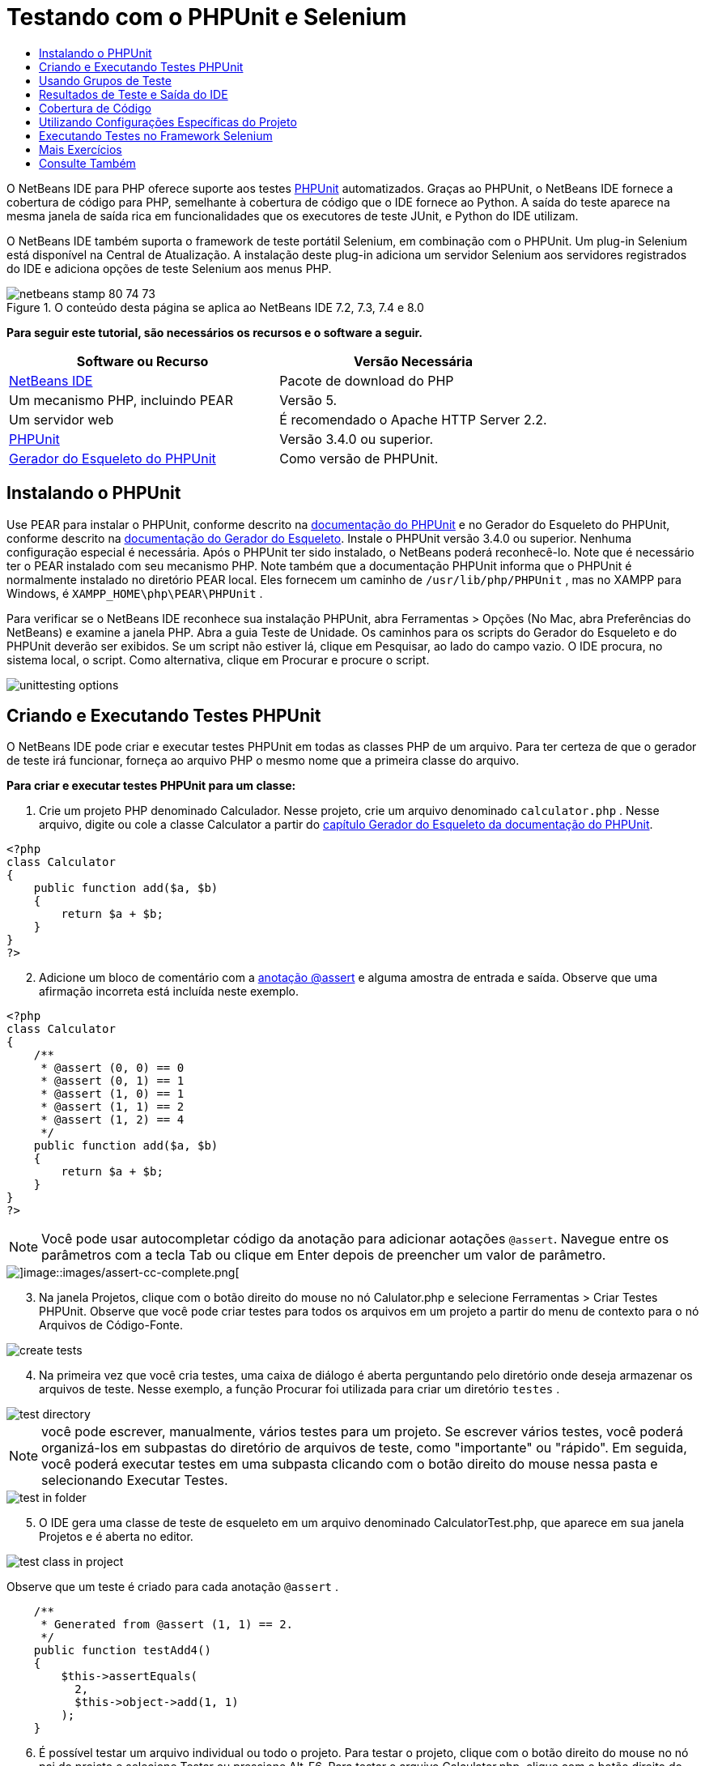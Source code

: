 // 
//     Licensed to the Apache Software Foundation (ASF) under one
//     or more contributor license agreements.  See the NOTICE file
//     distributed with this work for additional information
//     regarding copyright ownership.  The ASF licenses this file
//     to you under the Apache License, Version 2.0 (the
//     "License"); you may not use this file except in compliance
//     with the License.  You may obtain a copy of the License at
// 
//       http://www.apache.org/licenses/LICENSE-2.0
// 
//     Unless required by applicable law or agreed to in writing,
//     software distributed under the License is distributed on an
//     "AS IS" BASIS, WITHOUT WARRANTIES OR CONDITIONS OF ANY
//     KIND, either express or implied.  See the License for the
//     specific language governing permissions and limitations
//     under the License.
//

= Testando com o PHPUnit e Selenium
:jbake-type: tutorial
:jbake-tags: tutorials 
:jbake-status: published
:icons: font
:syntax: true
:source-highlighter: pygments
:toc: left
:toc-title:
:description: Testando com o PHPUnit e Selenium - Apache NetBeans
:keywords: Apache NetBeans, Tutorials, Testando com o PHPUnit e Selenium

O NetBeans IDE para PHP oferece suporte aos testes link:http://www.phpunit.de[+PHPUnit+] automatizados. Graças ao PHPUnit, o NetBeans IDE fornece a cobertura de código para PHP, semelhante à cobertura de código que o IDE fornece ao Python. A saída do teste aparece na mesma janela de saída rica em funcionalidades que os executores de teste JUnit, e Python do IDE utilizam.

O NetBeans IDE também suporta o framework de teste portátil Selenium, em combinação com o PHPUnit. Um plug-in Selenium está disponível na Central de Atualização. A instalação deste plug-in adiciona um servidor Selenium aos servidores registrados do IDE e adiciona opções de teste Selenium aos menus PHP.


image::images/netbeans-stamp-80-74-73.png[title="O conteúdo desta página se aplica ao NetBeans IDE 7.2, 7.3, 7.4 e 8.0"]


*Para seguir este tutorial, são necessários os recursos e o software a seguir.*

|===
|Software ou Recurso |Versão Necessária 

|link:https://netbeans.org/downloads/index.html[+NetBeans IDE+] |Pacote de download do PHP 

|Um mecanismo PHP, incluindo PEAR |Versão 5. 

|Um servidor web |É recomendado o Apache HTTP Server 2.2.
 

|link:http://www.phpunit.de[+PHPUnit+] |Versão 3.4.0 ou superior. 

|link:http://www.phpunit.de/manual/current/en/skeleton-generator.html[+Gerador do Esqueleto do PHPUnit+] |Como versão de PHPUnit. 
|===


[[installing-phpunit]]
== Instalando o PHPUnit

Use PEAR para instalar o PHPUnit, conforme descrito na link:http://www.phpunit.de/manual/current/en/installation.html[+documentação do PHPUnit+] e no Gerador do Esqueleto do PHPUnit, conforme descrito na link:http://www.phpunit.de/manual/current/en/skeleton-generator.html[+documentação do Gerador do Esqueleto+]. Instale o PHPUnit versão 3.4.0 ou superior. Nenhuma configuração especial é necessária. Após o PHPUnit ter sido instalado, o NetBeans poderá reconhecê-lo. Note que é necessário ter o PEAR instalado com seu mecanismo PHP. Note também que a documentação PHPUnit informa que o PHPUnit é normalmente instalado no diretório PEAR local. Eles fornecem um caminho de  ``/usr/lib/php/PHPUnit`` , mas no XAMPP para Windows, é  ``XAMPP_HOME\php\PEAR\PHPUnit`` .

Para verificar se o NetBeans IDE reconhece sua instalação PHPUnit, abra Ferramentas > Opções (No Mac, abra Preferências do NetBeans) e examine a janela PHP. Abra a guia Teste de Unidade. Os caminhos para os scripts do Gerador do Esqueleto e do PHPUnit deverão ser exibidos. Se um script não estiver lá, clique em Pesquisar, ao lado do campo vazio. O IDE procura, no sistema local, o script. Como alternativa, clique em Procurar e procure o script.

image::images/unittesting-options.png[]


[[create-test]]
== Criando e Executando Testes PHPUnit

O NetBeans IDE pode criar e executar testes PHPUnit em todas as classes PHP de um arquivo. Para ter certeza de que o gerador de teste irá funcionar, forneça ao arquivo PHP o mesmo nome que a primeira classe do arquivo.

*Para criar e executar testes PHPUnit para um classe:*

1. Crie um projeto PHP denominado Calculador. Nesse projeto, crie um arquivo denominado  ``calculator.php`` . Nesse arquivo, digite ou cole a classe Calculator a partir do link:http://www.phpunit.de/manual/current/en/skeleton-generator.html[+capítulo Gerador do Esqueleto da documentação do PHPUnit+].

[source,php]
----

<?php
class Calculator
{
    public function add($a, $b)
    {
        return $a + $b;
    }
}
?>
----

[start=2]
. Adicione um bloco de comentário com a link:http://sebastian-bergmann.de/archives/628-Improved-Skeleton-Generator-in-PHPUnit-3.html[+anotação @assert+] e alguma amostra de entrada e saída. Observe que uma afirmação incorreta está incluída neste exemplo.

[source,php]
----

<?php
class Calculator
{
    /**
     * @assert (0, 0) == 0
     * @assert (0, 1) == 1
     * @assert (1, 0) == 1
     * @assert (1, 1) == 2
     * @assert (1, 2) == 4
     */
    public function add($a, $b)
    {
        return $a + $b;
    }
}
?>
----

NOTE: Você pode usar autocompletar código da anotação para adicionar aotações `@assert`. Navegue entre os parâmetros com a tecla Tab ou clique em Enter depois de preencher um valor de parâmetro.

image::images/assert-cc.png[]image::images/assert-cc-complete.png[]


[start=3]
. Na janela Projetos, clique com o botão direito do mouse no nó Calulator.php e selecione Ferramentas > Criar Testes PHPUnit. Observe que você pode criar testes para todos os arquivos em um projeto a partir do menu de contexto para o nó Arquivos de Código-Fonte.

image::images/create-tests.png[]


[start=4]
. Na primeira vez que você cria testes, uma caixa de diálogo é aberta perguntando pelo diretório onde deseja armazenar os arquivos de teste. Nesse exemplo, a função Procurar foi utilizada para criar um diretório  ``testes`` . 

image::images/test-directory.png[]

NOTE:  você pode escrever, manualmente, vários testes para um projeto. Se escrever vários testes, você poderá organizá-los em subpastas do diretório de arquivos de teste, como "importante" ou "rápido". Em seguida, você poderá executar testes em uma subpasta clicando com o botão direito do mouse nessa pasta e selecionando Executar Testes.

image::images/test-in-folder.png[]


[start=5]
. O IDE gera uma classe de teste de esqueleto em um arquivo denominado CalculatorTest.php, que aparece em sua janela Projetos e é aberta no editor. 

image::images/test-class-in-project.png[]

Observe que um teste é criado para cada anotação  ``@assert`` .


[source,php]
----

    /**
     * Generated from @assert (1, 1) == 2.
     */
    public function testAdd4()
    {
        $this->assertEquals(
          2,
          $this->object->add(1, 1)
        );
    }
----

[start=6]
. É possível testar um arquivo individual ou todo o projeto. Para testar o projeto, clique com o botão direito do mouse no nó pai do projeto e selecione Testar ou pressione Alt-F6. Para testar o arquivo Calculator.php, clique com o botão direito do mouse no nó do arquivo e selecione Testar ou pressione Ctrl-F6/⌘-F6. Esse exemplo tem somente uma classe em um arquivo, portanto, os resultados são os mesmos. O IDE executa os testes e exibe os resultados na janela Resultados do Teste. 

image::images/test-results-narrow.png[]

Uma versão textual mais detalhada dos resultados é exibida na janela de Saída.

image::images/test-result-output.png[]


== Usando Grupos de Teste

Você pode selecionar quais grupos de testes quer executar quando for executar o conjunto de testes. Por exemplo, você pode ter alguns testes que deseja executar em um ambiente de produção e outros testes que deseja executar nos ambientes de produção e de desenvolvimento. Os testes antigos seriam colocados num grupo  ``produção``  e os testes posteriores nos grupos  ``produção``  e  ``desenvolvimento`` . Quando o conjunto de testes é executado no ambiente de desenvolvimento, seleciona-se somente o grupo de teste de  ``desenvolvimento``  a ser executado.

É preciso ativar os grupos de teste para um projeto PHP, antes de usar os grupos de teste em qualquer arquivo do projeto.

Para marcar um teste como parte de um grupo de teste, anote o método de teste com  ``@group [nome do grupo]`` .

*Para criar e executar grupos de teste:*

1. Na janela Projetos, clique com o botão direito do mouse no nó Calculadora e selecione Propriedades. Serão Exibidas as Propriedades do Projeto.
2. Nas Propriedades do Projeto, selecione a categoria PhpUnit. Selecione Solicitar Grupos de Teste, Antes de Executar os Testes. Clique em OK.

image::images/test-group-properties.png[]


[start=3]
. Abra  ``CalculatorTest.php``  no editor.

[start=4]
. Para os métodos  ``testAdd`` ,  ``testAdd3``  e  ``testAdd5`` , acrescente a anotação  ``@group production`` .

image::images/production-group-annotation.png[]


[start=5]
. para os métodos  ``testAdd2``  e  ``testAdd4`` , adicione as anotações  ``@group production``  e  ``desenvolvimento @group`` . image:images/production-development-group-code.png[]

[start=6]
. Clique com o botão direito do mouse no nó  ``Calculator.php``  e selecione Teste. Uma caixa de diálogo será aberta, perguntando quais grupos de teste serão executados. Selecione “development” e clique em OK. O IDE só executa os testes anotados com  ``@group development`` .

image::images/select-test-group.png[]

Para obter mais informações sobre os grupos de teste PhpUnit no NetBeans IDE, consulte o post do blog do NetBeans IDE para PHPlink:http://blogs.oracle.com/netbeansphp/entry/using_phpunit_test_groups[+Usando Grupos de Teste da Unidade PHP+].


[[result-windows]]
== Resultados de Teste e Saída do IDE

Os resultados dos testes PHPUnit são exibidos em duas das janelas do IDE, Resultados do Teste e Saída. A janela Resultados do Teste tem um painel gráfico e um painel de texto curto. A janela de Saída fornece um versão textual mais detalhada da saída. Nesta seção você explora as janelas Resultados do teste e Saída em mais detalhes.

Na janela Resultados do Teste, você obtém informações sobre os testes que falharam destas localizações:

* As mensagens no painel IU anexado à entrada da árvore para os testes que falharam
* Texto no painel direito, incluindo links para as linhas do código de teste que falhou
* Texto da dica de ferramenta que aparece quando você passa o cursor sobre o teste que falhou no painel de IU

image::images/test-results-tooltip.png[]

A janela Resultados do teste inclui os seguintes botões no lado esquerdo:

* Reexecutar o teste image:images/rerun-button.png[]
* Mostrar testes com falha image:images/show-failed.png[]
* Mostrar testes que passaram image:images/show-passed.png[]
* Mostrar testes que passaram, mas com erros image:images/show-error.png[]
* Navegue entre mostrar o próximo resultado do teste image:images/next-test-button.png[] ou o resultado do teste anterior image:images/previous-test-button.png[]

A janela de Saída mostra a saída completa do script PHPUnit. Ela pode ser útil quando você não pode identificar a causa de um erro com as informações na janela Resultados do Teste. Como na janela Resultados do Teste, a janela de Saída inclui links para a linha da classe de teste que falhou. Também inclui botões no lado esquerdo para reexecutar o teste e para abrir a janela Opções do PHP. image:images/options-link-button.png[]

image::images/test-result-output.png[]


[[code-coverage]]
== Cobertura de Código

O NetBeans IDE para PHP oferece a cobertura de código junto com o suporte a PHPUnit. (O IDE também oferece cobertura de código para Python). A cobertura do código verifica se todos os seus métodos são cobertos pelos testes PHPUnit. Nesta seção, você vê como funciona a cobertura de código com sua classe Calculator existente.

*Para utilizar a cobertura de código:*

1. Abra Calculator.php e adicione uma função  ``add``  duplicada, denominada  ``add2`` . A classe  ``Calculator``  agora se parece com o seguinte:

[source,php]
----

<?php
class Calculator {
    /**
     * @assert (0, 0) == 0
     * @assert (0, 1) == 1
     * @assert (1, 0) == 1
     * @assert (1, 1) == 2
     * @assert (1, 2) == 4
     */
    public function add($a, $b) {
        return $a + $b;
    }

    public function add2($a, $b) {
        return $a + $b;
    }

}    
?>

----

[start=2]
. Clique com o botão direito do mouse no nó do projeto. No menu de contexto, selecione Cobertura de Código > Coletar e Exibir a Cobertura de Código. Por default, Mostrar Barra do Editor também é selecionado. 

image::images/turn-on-code-coverage.png[]


[start=3]
. O editor agora tem uma barra do editor de cobertura de código na parte inferior. Como a cobertura do código ainda não foi testada, a barra do editor informa 0% de cobertura. (Ela também exibe isso após você clicar em Limpar para limpar os resultados do teste). 
 image::images/editor-bar-before.png[]


[start=4]
. Clique em Testar para testar o arquivo aberto ou em Todos os Testes para executar todos os testes do projeto. Os Resultados do Teste serão Exibidos. Além disso, a barra Cobertura de Código lhe informa qual a porcentagem das instruções de código executáveis é coberta pelos testes. Na janela editor, o código coberto é realçado em verde e o código não coberto é realçado em vermelho.

WARNING: se os arquivos de testes forem gerados novamente DEPOIS da adição da função add2, os testes PHPUnit não serão executados. Isso ocorre porque o PHPUnit cria duas funções testAdd2 conflitantes. Não diferencie funções acrescentando números no final, caso pretenda usar o PHPUnit em mais de uma função como essa. Consulte a link:http://www.phpunit.de/ticket/701[+documentação do PHPUnit+].

image::images/editor-bar-after.png[]


[start=5]
. Na Barra do Editor, clique em Relatório... O relatório de Cobertura de Código será aberto, mostrando os resultados de todos os testes executados em seu projeto. Os botões no relatório permitem limpar os resultados, reexecutar todos os testes ou desativar a cobertura de código (clique em Concluído). 

image::images/code-coverage-report.png[]


[start=6]
. Você pode adicionar outra classe ao seu projeto, deletar e recriar os arquivos de teste e examinar novamente o relatório de cobertura de código. Sua nova classe será listada. No relatório a seguir, a classe  ``Calculator``  tem novamente uma função que não está incluída nos testes. 

image::images/code-coverage-report2.png[]


[[project-specific-configurations]]
== Utilizando Configurações Específicas do Projeto

No IDE, você pode selecionar as configurações personalizadas a seguir no seu projeto:

* Um arquivo bootstrap
* Um arquivo de configuração XML
* Um conjunto de testes
* Um script PHPUnit personalizado

*Para definir uma configuração específica de projeto:*

1. Clique com o botão direito do mouse no nó do projeto ou no nó Arquivos de Teste do projeto e selecione Propriedades. Isso abre a caixa de diálogo Propriedades.

image::images/project-ctxmenu.png[]


[start=2]
. Selecione a categoria PHPUnit. Uma caixa de diálogo será aberta, na qual você pode selecionar um arquivo bootstrap personalizado, um arquivo de configuração XML ou um arquivo de conjunto de testes.

image::images/proj-properties.png[]


[start=3]
. Se não estiver familiarizado com a estrutura dos arquivos bootstrap ou de configuração XML, você poderá usar o NetBeans IDE para gerar um esqueleto para você. Você também pode localizar instruções sobre como utilizar a caixa de diálogo clicando em Ajuda 

image::images/proj-properties-selected.png[]

A _opção bootstrap_ é necessária em projetos que utilizam um carregador de classe personalizado, por exemplo, implementando a função mágica  ``__autoload()`` . Você também pode utilizar a opção bootstrap se for necessário incluir um arquivo com antecedência, como um arquivo que defina as constantes globais utilizadas por várias classes no projeto.

O _arquivo de configuração XML_ permite definir as opções utilizadas em uma chamada da linha de comandos. Há uma introdução completa no link:http://www.phpunit.de/manual/3.3/en/appendixes.configuration.html[+manual do PHPUnit+]. Você também pode utilizar o arquivo de configuração XML para definir variáveis globais e definições do  ``php.ini``  dos casos de teste. Você pode definir a opção bootstrap também no arquivo de configuração XML.

Se você definir um _conjunto de testes personalizado_, esse conjunto será executado sempre que você selecionar Executar > Testar Projeto. Isso é particularmente útil quando você desejar executar somente um subconjunto dos testes ou caso queira utilizar as funcionalidades adicionadas recentemente de PHPUnit que devem ser adicionadas manualmente, como Provedores de Dados. Observe que você pode definir quantos conjuntos de testes quiser e executá-los de forma separada clicando com o botão direito do mouse no explorador de projetos e selecionando "executar". Para evitar confusões, o NetBeans lhe avisa se estiver utilizando um Conjunto de Testes personalizado. A notificação pode ser localizada nos Resultados do Teste e na janela de Saída.

Você pode usar um _script de PHPUnit personalizado_ para um projeto, em vez de o srcipt default selecionado em Ferramentas > Opções. O sript de PHPUnit personalizado pode incluir quaisquer mudanças de linha de comandos descritas no link:http://www.phpunit.de/manual/3.7/en/textui.html[+manual de PHPUnit+].

 


[[selenium]]
== Executando Testes no Framework Selenium

O Selenium é um framework de teste de software portátil para aplicações Web. Os testes podem ser escritos como tabelas HTML ou codificados em diversas linguagens de programação populares e podem ser executados diretamente na maioria dos browsers modernos da Web. O Selenium pode ser implantado no Windows, Linux e Macintosh. Para obter mais detalhes, consulte o link:http://docs.seleniumhq.org[+Web site do Selenium+].

O NetBeans IDE tem um plug-in que inclui um servidor Selenium. Com esse plug-in, você pode executar testes Selenium nos projetos PHP, aplicações Web ou Maven. Para executar testes Selenium no PHP, é preciso instalar o pacote Testing Selenium em seu mecanismo PHP.

*Para executar testes Selenium no PHP:*


1. Abra um prompt de comando e execute o comando  ``pear install Testing_Selenium-beta`` . É preciso ter `` PHP_HOME/php/PEAR``  em seu Caminho. Se o comando obtiver êxito, o prompt exibirá  ``install ok: channel://pear.php.net/Testing_Selenium-0.4.3`` .

[start=2]
. No IDE, abra Ferramentas > Plug-ins e instale o Módulo Selenium para PHP.

[start=3]
. Na janela Projetos, clique com o botão direito do mouse no nó do projeto Calculador. Selecione Novo > Outro. O Assistente de Novo Arquivo será aberto. Selecione Selenium e clique em Próximo. 

image::images/new-selenium.png[]

[start=4]
. Na primeira vez que você cria um teste Selenium, será exibida uma caixa de diálogo solicitando que você defina um diretório para os arquivos de teste Selenium. Esse diretório deverá ser separado do diretório dos arquivos de teste PHPUnit. Caso contrário, os testes Selenium serão executados cada vez que você executar testes de unidade. A execução de testes funcionais como o Selenium, normalmente leva mais tempo do que a execução de testes de unidade, portanto, você provavelmente não desejará executar esses testes cada vez que executar testes de unidade.

[start=5]
. Aceite os defaults na página Nome e Localização e clique em Finalizar. O novo arquivo de teste Selenium será aberto no editor e aparecerá na janela Projetos. 

image::images/selenium-test-in-project.png[]


[start=6]
. O item Executar Testes Selenium está agora adicionado ao menu de contexto do projeto. Clique nesse item e os resultados do teste Selenium serão exibidos na janela Resultados do Teste, da mesma forma que os resultados de testes PHPUnit.


[[more-exercises]]
== Mais Exercícios

A seguir, encontam-se mais algumas ideias para você explorar:

* Adicione uma segunda classe a Calculator.php, como uma classe  ``Calculator2``  que multiplica $a e $b. Delete e gere novamente os testes.
* Se você experimentar o link:./wish-list-tutorial-main-page.html[+Tutorial de Criação de uma Aplicação CRUD+] de várias partes, crie um teste Selenium para o projeto final.
link:/about/contact_form.html?to=3&subject=Feedback:PHPUnit and Selenium on NB 6.7[+Enviar Feedback neste Tutorial+]


Para enviar comentários e sugestões, obter suporte e manter-se informado sobre os desenvolvimentos mais recentes das funcionalidades de desenvolvimento PHP do NetBeans IDE, link:../../../community/lists/top.html[+junte-se à lista de correspondência users@php.netbeans.org+]. Esta lista é espelhada nos link:http://forums.netbeans.org/[+fóruns do NetBeans IDE+].


== Consulte Também

Para obter mais informações sobre como testar o PHP no NetBeans IDE , consulte os seguintes recursos:

* link:http://blogs.oracle.com/netbeansphp/entry/phpunit_support_added[+Blog do NetBeans para o PHP: Suporte PHPUnit Adicionado+]
* link:http://blogs.oracle.com/netbeansphp/entry/ui_for_phpunit_support[+Blog do NetBeans para o PHP: IU para Suporte a PHPUnit+]
* link:http://blogs.oracle.com/netbeansphp/entry/code_coverage_for_php_why[+Blog do NetBeans para PHP: Cobertura de Código para PHP - Porque não?+]
* link:http://blogs.oracle.com/netbeansphp/entry/recent_improvements_in_phpunit_support[+Blog do NetBeans para PHP: Melhorias Recentes no Suporte ao PHPUnit+]
* link:http://wiki.netbeans.org/SeleniumPluginPHP[+Wiki do NetBeans IDE: Plug-in Selenium para o PHP+]
* link:./debugging.html[+Depurando o Código-Fonte do PHP no NetBeans IDE+]

link:../../trails/php.html[+Voltar à Trilha do Aprendizado PHP+]

